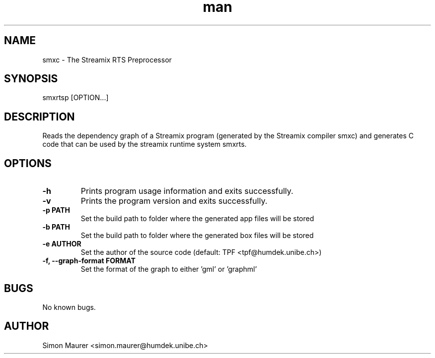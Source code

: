 .\" Manpage for smxrtsp.
.\" Contact tpf@humdek.unibe.ch to correct errors or typos.
.TH man 1 "<data_m>" "1.0" "smxrtsp man page"
.SH NAME
smxc \- The Streamix RTS Preprocessor
.SH SYNOPSIS
smxrtsp [OPTION...]
.SH DESCRIPTION
Reads the dependency graph of a Streamix program (generated by the Streamix
compiler smxc) and generates C code that can be used by the streamix runtime
system smxrts.
.SH OPTIONS
.TP
.B -h
Prints program usage information and exits successfully.
.TP
.B -v
Prints the program version and exits successfully.
.TP
.B -p " PATH"
Set the build path to folder where the generated app files will be stored
.TP
.B -b " PATH"
Set the build path to folder where the generated box files will be stored
.TP
.B -e " AUTHOR"
Set the author of the source code (default: TPF <tpf@humdek.unibe.ch>)
.TP
.B -f, --graph-format " FORMAT"
Set the format of the graph to either 'gml' or 'graphml'
.SH BUGS
No known bugs.
.SH AUTHOR
Simon Maurer <simon.maurer@humdek.unibe.ch>
